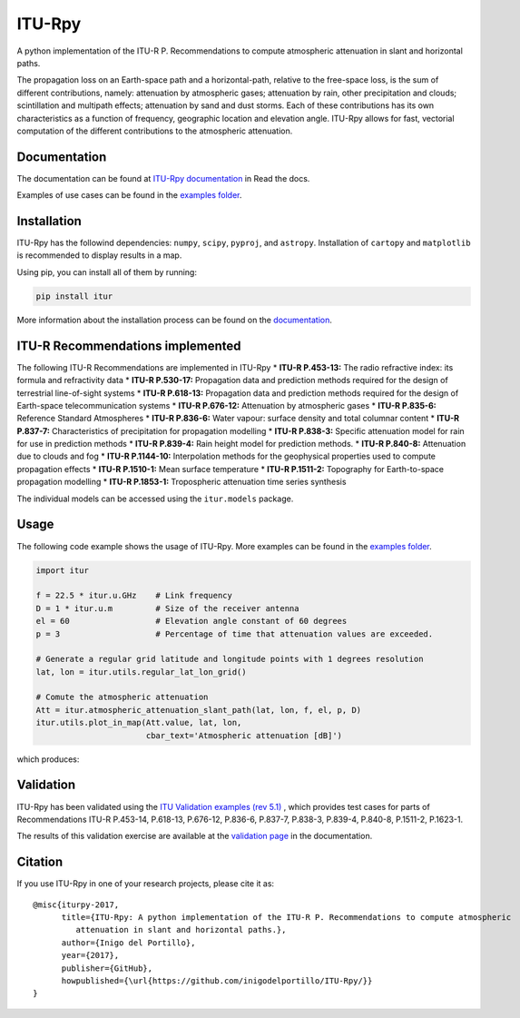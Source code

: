 ITU-Rpy
=======

|GitHub license| |Build Status| |PyPI version| |Coverage Status| |PyPI
pyversions| |Documentation Status|

A python implementation of the ITU-R P. Recommendations to compute
atmospheric attenuation in slant and horizontal paths.

The propagation loss on an Earth-space path and a horizontal-path,
relative to the free-space loss, is the sum of different contributions,
namely: attenuation by atmospheric gases; attenuation by rain, other
precipitation and clouds; scintillation and multipath effects;
attenuation by sand and dust storms. Each of these contributions has its
own characteristics as a function of frequency, geographic location and
elevation angle. ITU-Rpy allows for fast, vectorial computation of the
different contributions to the atmospheric attenuation.

Documentation
-------------

The documentation can be found at `ITU-Rpy
documentation <http://itu-rpy.readthedocs.io/en/latest/index.html>`__ in
Read the docs.

Examples of use cases can be found in the `examples
folder <https://github.com/inigodelportillo/ITU-Rpy/tree/master/examples>`__.

Installation
------------

ITU-Rpy has the followind dependencies: ``numpy``, ``scipy``,
``pyproj``, and ``astropy``. Installation of ``cartopy`` and
``matplotlib`` is recommended to display results in a map.

Using pip, you can install all of them by running:

.. code:: console

    pip install itur

More information about the installation process can be found on the
`documentation <https://github.com/inigodelportillo/ITU-Rpy/blob/master/docs/installation.rst>`__.

ITU-R Recommendations implemented
---------------------------------

The following ITU-R Recommendations are implemented in ITU-Rpy \*
**ITU-R P.453-13:** The radio refractive index: its formula and
refractivity data \* **ITU-R P.530-17:** Propagation data and prediction
methods required for the design of terrestrial line-of-sight systems \*
**ITU-R P.618-13:** Propagation data and prediction methods required for
the design of Earth-space telecommunication systems \* **ITU-R
P.676-12:** Attenuation by atmospheric gases \* **ITU-R P.835-6:**
Reference Standard Atmospheres \* **ITU-R P.836-6:** Water vapour:
surface density and total columnar content \* **ITU-R P.837-7:**
Characteristics of precipitation for propagation modelling \* **ITU-R
P.838-3:** Specific attenuation model for rain for use in prediction
methods \* **ITU-R P.839-4:** Rain height model for prediction methods.
\* **ITU-R P.840-8:** Attenuation due to clouds and fog \* **ITU-R
P.1144-10:** Interpolation methods for the geophysical properties used
to compute propagation effects \* **ITU-R P.1510-1:** Mean surface
temperature \* **ITU-R P.1511-2:** Topography for Earth-to-space
propagation modelling \* **ITU-R P.1853-1:** Tropospheric attenuation
time series synthesis

The individual models can be accessed using the ``itur.models`` package.

Usage
-----

The following code example shows the usage of ITU-Rpy. More examples can
be found in the `examples
folder <https://github.com/inigodelportillo/ITU-Rpy/tree/master/examples>`__.

.. code:: python

    import itur

    f = 22.5 * itur.u.GHz    # Link frequency
    D = 1 * itur.u.m         # Size of the receiver antenna
    el = 60                  # Elevation angle constant of 60 degrees
    p = 3                    # Percentage of time that attenuation values are exceeded.
        
    # Generate a regular grid latitude and longitude points with 1 degrees resolution   
    lat, lon = itur.utils.regular_lat_lon_grid() 

    # Comute the atmospheric attenuation
    Att = itur.atmospheric_attenuation_slant_path(lat, lon, f, el, p, D) 
    itur.utils.plot_in_map(Att.value, lat, lon, 
                           cbar_text='Atmospheric attenuation [dB]')

which produces: |Attenuation worldmap|

Validation
----------

ITU-Rpy has been validated using the `ITU Validation examples (rev
5.1) <https://www.itu.int/en/ITU-R/study-groups/rsg3/ionotropospheric/CG-3M3J-13-ValEx-Rev5_1.xlsx>`__
, which provides test cases for parts of Recommendations ITU-R P.453-14,
P.618-13, P.676-12, P.836-6, P.837-7, P.838-3, P.839-4, P.840-8,
P.1511-2, P.1623-1.

The results of this validation exercise are available at the `validation
page <https://itu-rpy.readthedocs.io/en/latest/validation.html>`__ in
the documentation.

Citation
--------

If you use ITU-Rpy in one of your research projects, please cite it as:

::

    @misc{iturpy-2017,
          title={ITU-Rpy: A python implementation of the ITU-R P. Recommendations to compute atmospheric
             attenuation in slant and horizontal paths.},
          author={Inigo del Portillo},
          year={2017},
          publisher={GitHub},
          howpublished={\url{https://github.com/inigodelportillo/ITU-Rpy/}}
    }

.. |GitHub license| image:: https://img.shields.io/badge/license-MIT-lightgrey.svg
   :target: https://raw.githubusercontent.com/Carthage/Carthage/master/LICENSE.md
.. |Build Status| image:: https://travis-ci.org/inigodelportillo/ITU-Rpy.svg?branch=master
   :target: https://travis-ci.org/inigodelportillo/ITU-Rpy
.. |PyPI version| image:: https://badge.fury.io/py/itur.svg
   :target: https://badge.fury.io/py/itur
.. |Coverage Status| image:: https://coveralls.io/repos/github/inigodelportillo/ITU-Rpy/badge.svg?branch=master
   :target: https://coveralls.io/github/inigodelportillo/ITU-Rpy?branch=master
.. |PyPI pyversions| image:: https://img.shields.io/pypi/pyversions/itur.svg
   :target: https://pypi.python.org/pypi/itur/
.. |Documentation Status| image:: https://readthedocs.org/projects/itu-rpy/badge/?version=latest
   :target: http://itu-rpy.readthedocs.io/?badge=latest
.. |Attenuation worldmap| image:: https://raw.githubusercontent.com/inigodelportillo/ITU-Rpy/master/docs/images/att_world.png

